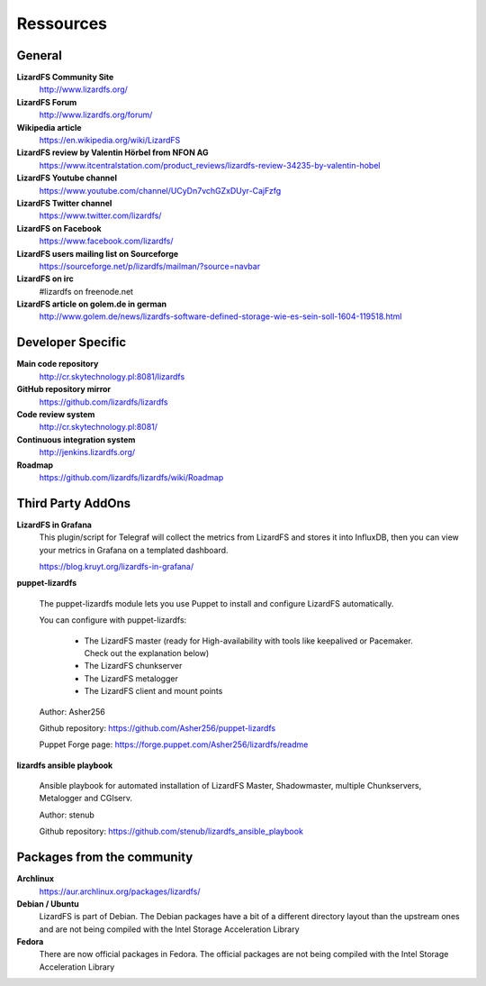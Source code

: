 ##########
Ressources
##########
.. auth-status-writing/none

*******
General
*******

**LizardFS Community Site**
  http://www.lizardfs.org/

**LizardFS Forum**
  http://www.lizardfs.org/forum/

**Wikipedia article**
  https://en.wikipedia.org/wiki/LizardFS

**LizardFS review by Valentin Hörbel from NFON AG**
  https://www.itcentralstation.com/product_reviews/lizardfs-review-34235-by-valentin-hobel

**LizardFS Youtube channel**
  https://www.youtube.com/channel/UCyDn7vchGZxDUyr-CajFzfg

**LizardFS Twitter channel**
  https://www.twitter.com/lizardfs/

**LizardFS on Facebook**
  https://www.facebook.com/lizardfs/

**LizardFS users mailing list on Sourceforge**
  https://sourceforge.net/p/lizardfs/mailman/?source=navbar

**LizardFS on irc**
  #lizardfs on freenode.net

**LizardFS article on golem.de in german**
  http://www.golem.de/news/lizardfs-software-defined-storage-wie-es-sein-soll-1604-119518.html

******************
Developer Specific
******************

**Main code repository**
  http://cr.skytechnology.pl:8081/lizardfs

**GitHub repository mirror**
  https://github.com/lizardfs/lizardfs

**Code review system**
  http://cr.skytechnology.pl:8081/

**Continuous integration system**
  http://jenkins.lizardfs.org/

**Roadmap**
  https://github.com/lizardfs/lizardfs/wiki/Roadmap


******************
Third Party AddOns
******************

**LizardFS in Grafana**
  This plugin/script for Telegraf will collect the metrics from LizardFS and
  stores it into InfluxDB, then you can view your metrics in Grafana on a
  \templated dashboard.

  https://blog.kruyt.org/lizardfs-in-grafana/

**puppet-lizardfs**

  The puppet-lizardfs module lets you use Puppet to install and configure LizardFS automatically.

  You can configure with puppet-lizardfs:

    * The LizardFS master (ready for High-availability with tools like
      keepalived or Pacemaker. Check out the explanation below)
    * The LizardFS chunkserver
    * The LizardFS metalogger
    * The LizardFS client and mount points

  Author: Asher256

  Github repository: https://github.com/Asher256/puppet-lizardfs

  Puppet Forge page: https://forge.puppet.com/Asher256/lizardfs/readme

**lizardfs ansible playbook**

  Ansible playbook for automated installation of LizardFS Master,
  Shadowmaster, multiple Chunkservers, Metalogger and CGIserv.

  Author: stenub

  Github repository: https://github.com/stenub/lizardfs_ansible_playbook


***************************
Packages from the community
***************************

**Archlinux**
  https://aur.archlinux.org/packages/lizardfs/

**Debian / Ubuntu**
  LizardFS is part of Debian. The Debian packages have a bit of a different
  directory layout than the upstream ones and are not being compiled with the
  Intel Storage Acceleration Library

**Fedora**
  There are now official packages in Fedora. The official packages are not
  being compiled with the Intel Storage Acceleration Library




